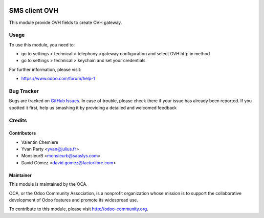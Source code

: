 .. image:: https://img.shields.io/badge/licence-AGPL--3-blue.svg
    :alt: License: AGPL-3

===============
SMS client OVH
===============

This module provide OVH fields to create OVH gateway.

Usage
=====

To use this module, you need to:

* go to settings > technical > telephony >gateway configuration and select OVH http in method
* go to settings > technical > keychain and set your credentials

For further information, please visit:

* https://www.odoo.com/forum/help-1


Bug Tracker
===========

Bugs are tracked on `GitHub Issues <https://github.com/OCA/ovh_sms_client/issues>`_.
In case of trouble, please check there if your issue has already been reported.
If you spotted it first, help us smashing it by providing a detailed and welcomed feedback

Credits
=======

Contributors
------------

* Valentin Chemiere
* Yvan Party <yvan@julius.fr>
* MonsieurB <monsieurb@saaslys.com>
* David Gómez <david.gomez@factorlibre.com>

Maintainer
----------

.. image:: https://odoo-community.org/logo.png
   :alt: Odoo Community Association
   :target: https://odoo-community.org

This module is maintained by the OCA.

OCA, or the Odoo Community Association, is a nonprofit organization whose
mission is to support the collaborative development of Odoo features and
promote its widespread use.

To contribute to this module, please visit http://odoo-community.org.

